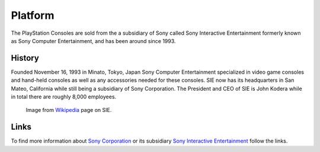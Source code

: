 Platform
========

The PlayStation Consoles are sold from the a subsidiary of Sony called
Sony Interactive Entertainment formerly known as Sony Computer Entertainment, and
has been around since 1993. 

History
-------

Founded November 16, 1993 in Minato, Tokyo, Japan Sony Computer Entertainment
specialized in video game consoles and hand-held consoles as well as any accessories
needed for these consoles. SIE now has its headquarters in San Mateo, California
while still being a subsidiary of Sony Corporation. The President and CEO of SIE 
is John Kodera while in total there are roughly 8,000 employees.  

.. figure:: ps_hq.jpg
	:width: 100%

	Image from `Wikipedia <https://en.wikipedia.org/wiki/Sony_Interactive_Entertainment#/media/File:US_PlayStation_HQ_(30344827735).jpg>`_
	page on SIE.

Links
-----

To find more information about `Sony Corporation <https://www.sony.net>`_ or its 
subsidiary `Sony Interactive Entertainment <https://.playstation.com/en-us/>`_ 
follow the links.

